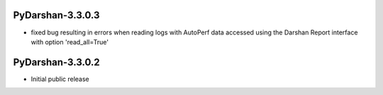 PyDarshan-3.3.0.3
=================
* fixed bug resulting in errors when reading logs with AutoPerf data
  accessed using the Darshan Report interface with option 'read_all=True'

PyDarshan-3.3.0.2
=================
* Initial public release

